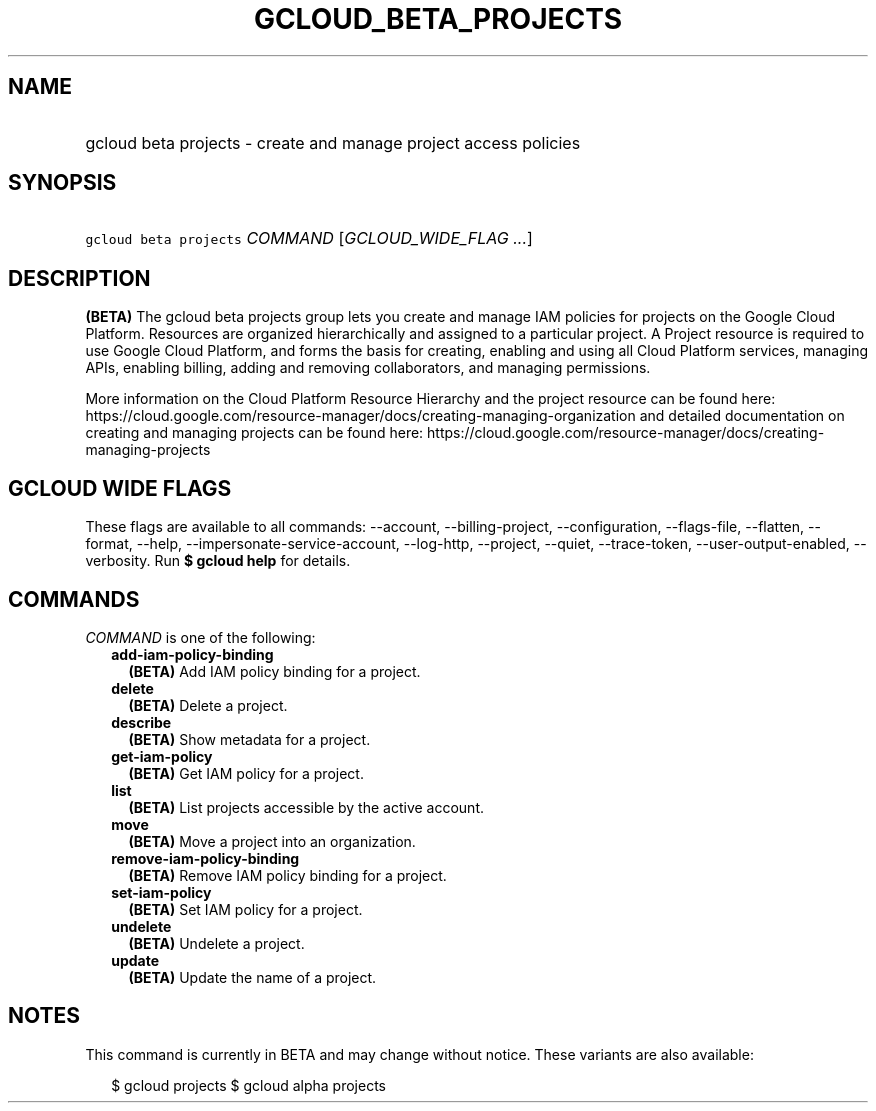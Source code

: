 
.TH "GCLOUD_BETA_PROJECTS" 1



.SH "NAME"
.HP
gcloud beta projects \- create and manage project access policies



.SH "SYNOPSIS"
.HP
\f5gcloud beta projects\fR \fICOMMAND\fR [\fIGCLOUD_WIDE_FLAG\ ...\fR]



.SH "DESCRIPTION"

\fB(BETA)\fR The gcloud beta projects group lets you create and manage IAM
policies for projects on the Google Cloud Platform. Resources are organized
hierarchically and assigned to a particular project. A Project resource is
required to use Google Cloud Platform, and forms the basis for creating,
enabling and using all Cloud Platform services, managing APIs, enabling billing,
adding and removing collaborators, and managing permissions.

More information on the Cloud Platform Resource Hierarchy and the project
resource can be found here:
https://cloud.google.com/resource\-manager/docs/creating\-managing\-organization
and detailed documentation on creating and managing projects can be found here:
https://cloud.google.com/resource\-manager/docs/creating\-managing\-projects



.SH "GCLOUD WIDE FLAGS"

These flags are available to all commands: \-\-account, \-\-billing\-project,
\-\-configuration, \-\-flags\-file, \-\-flatten, \-\-format, \-\-help,
\-\-impersonate\-service\-account, \-\-log\-http, \-\-project, \-\-quiet,
\-\-trace\-token, \-\-user\-output\-enabled, \-\-verbosity. Run \fB$ gcloud
help\fR for details.



.SH "COMMANDS"

\f5\fICOMMAND\fR\fR is one of the following:

.RS 2m
.TP 2m
\fBadd\-iam\-policy\-binding\fR
\fB(BETA)\fR Add IAM policy binding for a project.

.TP 2m
\fBdelete\fR
\fB(BETA)\fR Delete a project.

.TP 2m
\fBdescribe\fR
\fB(BETA)\fR Show metadata for a project.

.TP 2m
\fBget\-iam\-policy\fR
\fB(BETA)\fR Get IAM policy for a project.

.TP 2m
\fBlist\fR
\fB(BETA)\fR List projects accessible by the active account.

.TP 2m
\fBmove\fR
\fB(BETA)\fR Move a project into an organization.

.TP 2m
\fBremove\-iam\-policy\-binding\fR
\fB(BETA)\fR Remove IAM policy binding for a project.

.TP 2m
\fBset\-iam\-policy\fR
\fB(BETA)\fR Set IAM policy for a project.

.TP 2m
\fBundelete\fR
\fB(BETA)\fR Undelete a project.

.TP 2m
\fBupdate\fR
\fB(BETA)\fR Update the name of a project.


.RE
.sp

.SH "NOTES"

This command is currently in BETA and may change without notice. These variants
are also available:

.RS 2m
$ gcloud projects
$ gcloud alpha projects
.RE


